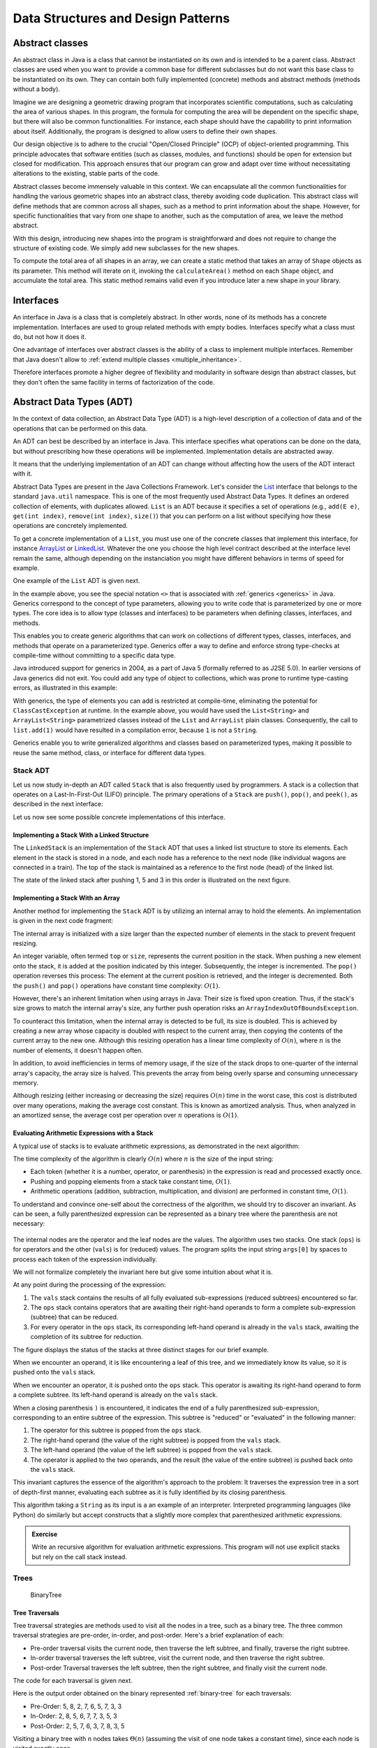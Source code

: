 .. _part4:

********************************************************************************
Data Structures and Design Patterns
********************************************************************************


.. _abstract_classes:

Abstract classes
================

An abstract class in Java is a class that cannot be instantiated on its own and is intended to be a parent class. 
Abstract classes are used when you want to provide a common base for different subclasses but do not want this base class to be instantiated on its own. 
They can contain both fully implemented (concrete) methods and abstract methods (methods without a body).


Imagine we are designing a geometric drawing program that incorporates scientific computations, such as calculating the area of various shapes. 
In this program, the formula for computing the area will be dependent on the specific shape, but there will also be common functionalities. 
For instance, each shape should have the capability to print information about itself. 
Additionally, the program is designed to allow users to define their own shapes.


Our design objective is to adhere to the crucial "Open/Closed Principle" (OCP) of object-oriented programming. 
This principle advocates that software entities (such as classes, modules, and functions) should be open for extension but closed for modification. 
This approach ensures that our program can grow and adapt over time without necessitating alterations to the existing, stable parts of the code.


Abstract classes become immensely valuable in this context. 
We can encapsulate all the common functionalities for handling the various geometric shapes into an abstract class, thereby avoiding code duplication. 
This abstract class will define methods that are common across all shapes, such as a method to print information about the shape. 
However, for specific functionalities that vary from one shape to another, such as the computation of area, we leave the method abstract.


..  code-block:: java
    :caption: Shape Abstract Class
    :name: shape_abstract

    public abstract class Shape {
        protected String shapeName; // Instance variable to hold the name of the shape

        public Shape(String name) {
            this.shapeName = name;
        }

        // Abstract method to calculate the area of the shape
        public abstract double calculateArea();

        // A concrete method implemented in the abstract class
        public void displayShapeInfo() {
            System.out.println("The " + shapeName + " has an area of: " + calculateArea());
        }
    }



With this design, introducing new shapes into the program is straightforward and does not require to change the structure of existing code. 
We simply add new subclasses for the new shapes.

..  code-block:: java
    :caption: Concrete shapes
    :name: shape_concrete

    public class Circle extends Shape {
        private double radius;

        public Circle(double radius) {
            super("Circle");
            this.radius = radius;
        }

        @Override
        public double calculateArea() {
            return Math.PI * radius * radius;
        }
    }

    public class Rectangle extends Shape {
        private double length;
        private double width;

        public Rectangle(double length, double width) {
            super("Rectangle");
            this.length = length;
            this.width = width;
        }

        @Override
        public double calculateArea() {
            return length * width;
        }
    }

    public class Triangle extends Shape {
        private double base;
        private double height;

        public Triangle(double base, double height) {
            super("Triangle");
            this.base = base;
            this.height = height;
        }

        @Override
        public double calculateArea() {
            return 0.5 * base * height;
        }
    }



To compute the total area of all shapes in an array, we can create a static method that takes an array of ``Shape`` objects as its parameter. 
This method will iterate on it, invoking the ``calculateArea()`` method on each ``Shape`` object, and accumulate the total area.
This static method remains valid even if you introduce later a new shape in your library.

..  code-block:: java
    :caption: Shape Utils
    :name: shapeutils

    class ShapeUtils {

        // Static method to compute the total area of an array of shapes
        public static double calculateTotalArea(Shape[] shapes) {
            double totalArea = 0.0;

            for (Shape shape : shapes) {
                totalArea += shape.calculateArea();
            }

            return totalArea;
        }

        public static void main(String[] args) {
            Shape[] shapes = {new Circle(5), new Rectangle(4, 5), new Triangle(3, 4)};
            double totalArea = calculateTotalArea(shapes);
            System.out.println("Total Area: " + totalArea);
        }
    }


.. _interfaces:

Interfaces
==========

An interface in Java is a class that is completely abstract. In other words, none of its methods has a concrete implementation. Interfaces are used to group related methods with empty bodies. 
Interfaces specify what a class must do, but not how it does it.

One advantage of interfaces over abstract classes is the ability of a class to implement multiple interfaces. 
Remember that Java doesn't allow to :ref:`extend multiple classes <multiple_inheritance>`.

.. TODO - Not sure to understand the end of the following sentence

Therefore interfaces promote a higher degree of flexibility and modularity in software design than abstract classes, but they don't often the same facility in terms of factorization of the code.


..  code-block:: java
    :caption: Camera and MediaPlayer interfaces
    :name: interface_camera_mediaplayer

    public interface Camera {
        void takePhoto();
        void recordVideo();
    }

    public interface MediaPlayer {
        void playAudio();
        void playVideo();
    }


..  code-block:: java
    :caption: Smartphone
    :name: smartphone

    public class Smartphone implements Camera, MediaPlayer {

        @Override
        public void takePhoto() {
            System.out.println("Taking a photo");
        }

        @Override
        public void recordVideo() {
            System.out.println("Recording video");
        }

        @Override
        public void playAudio() {
            System.out.println("Playing audio");
        }

        @Override
        public void playVideo() {
            System.out.println("Playing video");
        }
    }


Abstract Data Types (ADT)
==========================================

In the context of data collection, an Abstract Data Type (ADT) is a high-level description of a collection of data and of the operations that can be performed on this data.

An ADT can best be described by an interface in Java. This interface specifies what operations can be done on the data, but without prescribing how these operations will be implemented. 
Implementation details are abstracted away.

It means that the underlying implementation of an ADT can change without affecting how the users of the ADT interact with it.


Abstract Data Types are present in the Java Collections Framework. 
Let's consider the `List <https://docs.oracle.com/javase/8/docs/api/java/util/List.html>`_  interface that belongs to the standard ``java.util`` namespace.
This is one of the most frequently used Abstract Data Types.
It defines an ordered collection of elements, with duplicates allowed. 
``List`` is an ADT because it specifies a set of operations (e.g., ``add(E e)``, ``get(int index)``, ``remove(int index)``, ``size()``) that you can perform on a list without specifying how these operations are concretely implemented.

To get a concrete implementation of a ``List``, you must use one of the concrete classes that implement this interface, 
for instance `ArrayList <https://docs.oracle.com/javase/8/docs/api/java/util/ArrayList.html>`_ or `LinkedList <https://docs.oracle.com/javase/8/docs/api/java/util/LinkedList.html>`_.
Whatever the one you choose the high level contract described at the interface level remain the same, although depending on the instanciation you might have different behaviors in terms of speed for example.

One example of the ``List`` ADT is given next.

..  code-block:: java
    :caption: Example of usage of a Java List
    :name: java_list


    import java.util.LinkedList;
    import java.util.List;

    public class LinkedListExample {

        public static void main(String[] args) {
            
            List<String> fruits; // declaring a List ADT reference

            fruits = new LinkedList<>(); // Initializing it using LinkedList
            // fruits = new ArrayList<>(); This would also work using ArrayList instead

            // Adding elements
            fruits.add("Apple");
            fruits.add("Banana");
            fruits.add("Cherry");


            // Removing an element
            fruits.remove("Banana");
        }
    }


In the example above, you see the special notation ``<>`` that is associated with :ref:`generics <generics>` in Java.
Generics correspond to the concept of type parameters, allowing you to write code that is parameterized by one or more types.
The core idea is to allow type (classes and interfaces) to be parameters when defining classes, interfaces, and methods.

This enables you to create generic algorithms that can work on collections of different types, classes, interfaces, and methods that operate on a parameterized type.
Generics offer a way to define and enforce strong type-checks at compile-time without committing to a specific data type. 


Java introduced support for generics in 2004, as a part of Java 5 (formally referred to as J2SE 5.0). In earlier versions of Java generics did not exit.
You could add any type of object to collections, which was prone to runtime type-casting errors, as illustrated in this example:


..  code-block:: java
    :caption: Example of ``ClassCastException`` at runtime
    :name: java_list_no_generics


    import java.util.LinkedList;
    import java.util.List;

    List list = new ArrayList();
    list.add("hello");
    list.add(1); // This is fine without generics
    String s = (String) list.get(1); // ClassCastException at runtime


With generics, the type of elements you can add is restricted at compile-time, eliminating the potential for ``ClassCastException`` at runtime. In the example above, you would have used the ``List<String>`` and ``ArrayList<String>`` parametrized classes instead of the ``List`` and ``ArrayList`` plain classes. Consequently, the call to ``list.add(1)`` would have resulted in a compilation error, because ``1`` is not a ``String``.

Generics enable you to write generalized algorithms and classes based on parameterized types, making it possible to reuse the same method, class, or interface for different data types.


Stack ADT
------------

Let us now study in-depth an ADT called ``Stack`` that is also frequently used by programmers.
A stack is a collection that operates on a Last-In-First-Out (LIFO) principle. 
The primary operations of a ``Stack`` are ``push()``, ``pop()``, and ``peek()``, as described in the next interface:

..  code-block:: java
    :caption: Stack ADT
    :name: stack_adt


    public interface StackADT<T> {
        // Pushes an item onto the top of this stack.
        void push(T item);
        
        // Removes and returns the top item from this stack.
        T pop();
        
        // Returns the top item from this stack without removing it.
        T peek();
        
        // Returns true if this stack is empty.
        boolean isEmpty();

        // Returns the number of items in this stack.
        public int size();
    }


Let us now see some possible concrete implementations of this interface.


.. _linked_stack_adt:

Implementing a Stack With a Linked Structure
""""""""""""""""""""""""""""""""""""""""""""

The ``LinkedStack`` is an implementation of the ``Stack`` ADT that uses a linked list structure to store its elements. 
Each element in the stack is stored in a node, and each node has a reference to the next node (like individual wagons are connected in a train). 
The top of the stack is maintained as a reference to the first node (head) of the linked list.


..  code-block:: java
    :caption: Linked Stack ADT
    :name: linked_stack


    public class LinkedStack<T> implements Stack<T> {
        private Node<T> top;
        private int size;

        private static class Node<T> {
            T item;
            Node<T> next;

            Node(T item, Node<T> next) {
                this.item = item;
                this.next = next;
            }
        }

        @Override
        public void push(T item) {
            top = new Node<>(item, top);
            size++;
        }

        @Override
        public T pop() {
            if (isEmpty()) {
                throw new RuntimeException("Stack is empty");
            }
            T item = top.item;
            top = top.next;
            size--;
            return item;
        }

        @Override
        public T peek() {
            if (isEmpty()) {
                throw new RuntimeException("Stack is empty");
            }
            return top.item;
        }

        @Override
        public boolean isEmpty() {
            return top == null;
        }

        @Override
        public int size() {
            return size;
        }
    }


The state of the linked stack after pushing 1, 5 and 3 in this order is illustrated on the next figure.


.. figure:: _static/images/list.png
   :scale: 100 %
   :alt: LinkedStack


Implementing a Stack With an Array
""""""""""""""""""""""""""""""""""""


Another method for implementing the ``Stack`` ADT is by utilizing an internal array to hold the elements.
An implementation is given in the next code fragment:


..  code-block:: java
    :caption: Array Stack ADT
    :name: array_stack


    public class DynamicArrayStack<T> implements Stack<T> {
        private T[] array;
        private int top;

        @SuppressWarnings("unchecked")
        public DynamicArrayStack(int initialCapacity) {
            array = (T[]) new Object[initialCapacity];
            top = -1;
        }

        @Override
        public void push(T item) {
            if (top == array.length - 1) {
                resize(2 * array.length); // double the size
            }
            array[++top] = item;
        }

        @Override
        public T pop() {
            if (isEmpty()) {
                throw new RuntimeException("Stack is empty");
            }
            T item = array[top];
            array[top--] = null; // to prevent memory leak

            // shrink the size if necessary
            if (top > 0 && top == array.length / 4) {
                resize(array.length / 2);
            }
            return item;
        }

        @Override
        public T peek() {
            if (isEmpty()) {
                throw new RuntimeException("Stack is empty");
            }
            return array[top];
        }

        @Override
        public boolean isEmpty() {
            return top == -1;
        }

        @Override
        public int size() {
            return top + 1;
        }

        @SuppressWarnings("unchecked")
        private void resize(int newCapacity) {
            T[] newArray = (T[]) new Object[newCapacity];
            for (int i = 0; i <= top; i++) {
                newArray[i] = array[i];
            }
            array = newArray;
        }
    }

The internal array is initialized with a size larger than the expected number of elements in the stack to prevent frequent resizing.

An integer variable, often termed ``top`` or ``size``, represents the current position in the stack. When pushing a new element onto the stack, it is added at the position indicated by this integer. Subsequently, the integer is incremented. The ``pop()`` operation reverses this process: The element at the current position is retrieved, and the integer is decremented. Both the ``push()`` and ``pop()`` operations have constant time complexity: :math:`O(1)`.

However, there's an inherent limitation when using arrays in Java: Their size is fixed upon creation. Thus, if the stack's size grows to match the internal array's size, any further push operation risks an ``ArrayIndexOutOfBoundsException``.

To counteract this limitation, when the internal array is detected to be full, its size is doubled. This is achieved by creating a new array whose capacity is doubled with respect to the current array, then copying the contents of the current array to the new one. Although this resizing operation has a linear time complexity of :math:`O(n)`, where 
:math:`n` is the number of elements, it doesn't happen often.

In addition, to avoid inefficiencies in terms of memory usage, if the size of the stack drops to one-quarter of the internal array's capacity, the array size is halved. This prevents the array from being overly sparse and consuming unnecessary memory.

Although resizing (either increasing or decreasing the size) requires :math:`O(n)` time in the worst case, this cost is distributed over many operations, making the average cost constant. This is known as amortized analysis. Thus, when analyzed in an amortized sense, the average cost per operation over 
:math:`n` operations is :math:`O(1)`.




Evaluating Arithmetic Expressions with a Stack
"""""""""""""""""""""""""""""""""""""""""""""""

A typical use of stacks is to evaluate arithmetic expressions, as demonstrated in the next algorithm:

..  code-block:: java
    :caption: Evaluating Expressions Using Stacks
    :name: stack_expressions


    public class ArithmeticExpression {
        public static void main(String[] args) {
            System.out.println(evaluate("( ( 2 * ( 3 + 5 ) ) / 4 )");
        }

        public static double evaluate(String expression) {

            Stack<String> ops  = new LinkedStack<String>();
            Stack<Double> vals = new LinkedStack<Double>();

            for (String s: expression.split(" ")) {
                // INVARIANT
                if      (s.equals("("))               ;
                else if (s.equals("+"))    ops.push(s);
                else if (s.equals("-"))    ops.push(s);
                else if (s.equals("*"))    ops.push(s);
                else if (s.equals("/"))    ops.push(s);
                else if (s.equals(")")) {
                    String op = ops.pop();
                    double v = vals.pop();
                    if      (op.equals("+"))    v = vals.pop() + v;
                    else if (op.equals("-"))    v = vals.pop() - v;
                    else if (op.equals("*"))    v = vals.pop() * v;
                    else if (op.equals("/"))    v = vals.pop() / v;
                    vals.push(v);
                }
                else vals.push(Double.parseDouble(s));
            }
            return vals.pop();

        }  
    }

The time complexity of the algorithm is clearly :math:`O(n)` where :math:`n` is the size of the input string:

* Each token (whether it is a number, operator, or parenthesis) in the expression is read and processed exactly once.
* Pushing and popping elements from a stack take constant time, :math:`O(1)`.
* Arithmetic operations (addition, subtraction, multiplication, and division) are performed in constant time, :math:`O(1)`.



To understand and convince one-self about the correctness of the algorithm, we should try to discover an invariant.
As can be seen, a fully parenthesized expression can be represented as a binary tree where the parenthesis are not necessary:


.. figure:: _static/images/expression.png
   :scale: 100 %
   :alt: Arithmetic Expression



The internal nodes are the operator and the leaf nodes are the values.
The algorithm uses two stacks. One stack (``ops``) is for operators and the other (``vals``) is for (reduced) values.
The program splits the input string ``args[0]`` by spaces to process each token of the expression individually.


We will not formalize completely the invariant here but give some intuition about what it is.

At any point during the processing of the expression:

1. The ``vals`` stack contains the results of all fully evaluated sub-expressions (reduced subtrees) encountered so far.
2. The ``ops`` stack contains operators that are awaiting their right-hand operands to form a complete sub-expression (subtree) that can be reduced.
3. For every operator in the ``ops`` stack, its corresponding left-hand operand is already in the ``vals`` stack, awaiting the completion of its subtree for reduction.

The figure displays the status of the stacks at three distinct stages for our brief example.

When we encounter an operand, it is like encountering a leaf of this tree, and we immediately know its value, so it is pushed onto the ``vals`` stack.

When we encounter an operator, it is pushed onto the ``ops`` stack. This operator is awaiting its right-hand operand to form a complete subtree. Its left-hand operand is already on the ``vals`` stack.

When a closing parenthesis ``)`` is encountered, it indicates the end of a fully parenthesized sub-expression, corresponding to an entire subtree of the expression. This subtree is "reduced" or "evaluated" in the following manner:

1. The operator for this subtree is popped from the ``ops`` stack.
2. The right-hand operand (the value of the right subtree) is popped from the ``vals`` stack.
3. The left-hand operand (the value of the left subtree) is popped from the ``vals`` stack.
4. The operator is applied to the two operands, and the result (the value of the entire subtree) is pushed back onto the ``vals`` stack.

This invariant captures the essence of the algorithm's approach to the problem: It traverses the expression tree in a sort of depth-first manner, evaluating each subtree as it is fully identified by its closing parenthesis.


This algorithm taking a ``String`` as its input is a an example of an interpreter.
Interpreted programming languages (like Python) do similarly but accept constructs that a slightly more complex that parenthesized arithmetic expressions.



.. admonition:: Exercise
   :class: note

   Write an recursive algorithm for evaluation arithmetic expressions. 
   This program will not use explicit stacks but rely on the call stack instead.




Trees
------------

.. TODO - Add an introduction paragraph

..  code-block:: java
    :caption: LinkedBinaryTree
    :name: linkedBinaryTree


    public class LinkedBinaryTree {

            private Node root;

            class Node {
                public int val;
                public Node left;
                public Node right;

                public Node(int val) {
                    this.val = val;
                }

                public boolean isLeaf() {
                    return this.left == null && this.right == null;
                }
            }

            public static LinkedBinaryTree leaf(int val) {
                LinkedBinaryTree tree = new LinkedBinaryTree();
                tree.root = tree.new Node(val);
                return tree;
            }

            public static LinkedBinaryTree combine(int val, LinkedBinaryTree left, LinkedBinaryTree right) {
                LinkedBinaryTree tree = new LinkedBinaryTree();
                tree.root = tree.new Node(val);
                tree.root.left = left.root;
                tree.root.right = right.root;
                return tree;
            }
    }


.. _binary-tree:

.. figure:: _static/images/binary_tree.png
   :scale: 50 %
   :alt: Binary Tree example

   BinaryTree


..  code-block:: java
    :caption: LinkedBinaryTree Construction
    :name: linkedBinaryTree_construction


    public static void main(String[] args) {
        LinkedBinaryTree tree = combine(5,
                                   combine(8,
                                           leaf(2),
                                           combine(7,
                                                   combine(6,
                                                           leaf(5),
                                                           leaf(7)),
                                                   leaf(3))),
                                   leaf(3));
    }




Tree Traversals
"""""""""""""""""""""""""""""""""""""""""""""""


Tree traversal strategies are methods used to visit all the nodes in a tree, such as a binary tree. 
The three common traversal strategies are pre-order, in-order, and post-order. 
Here's a brief explanation of each:

* Pre-order traversal visits the current node, then traverse the left subtree, and finally, traverse the right subtree.
* In-order traversal traverses the left subtree, visit the current node, and then traverse the right subtree.
* Post-order Traversal traverses the left subtree, then the right subtree, and finally visit the current node.

The code for each traversal is given next.

..  code-block:: java
    :caption: Tre Traversal
    :name: tree_traversals


        public void preOrderPrint() {
            preOrderPrint(root);
        }

        private void preOrderPrint(Node current) {
            if (current == null) {
                return;
            }
            System.out.print(current.val + " ");
            preOrderPrint(current.left);
            preOrderPrint(current.right);
        }

        public void inOrderPrint() {
            inOrderPrint(root);
        }

        private void inOrderPrint(Node current) {
            if (current == null) {
                return;
            }
            inOrderPrint(current.left);
            System.out.print(current.val + " ");
            inOrderPrint(current.right);
        }

        public void postOrderPrint() {
            postOrderPrint(root);
        }

        private void postOrderPrint(Node current) {
            if (current == null) {
                return;
            }
            postOrderPrint(current.left);
            postOrderPrint(current.right);
            System.out.print(current.val + " ");
        }


Here is the output order obtained on the binary represented :ref:`binary-tree` for each traversals:

* Pre-Order: 5, 8, 2, 7, 6, 5, 7, 3, 3
* In-Order: 2, 8, 5, 6, 7, 7, 3, 5, 3
* Post-Order: 2, 5, 7, 6, 3, 7, 8, 3, 5

Visiting a binary tree with ``n`` nodes takes :math:`\Theta(n)` (assuming the visit of one node takes a constant time),
since each node is visited exactly once.



.. admonition:: Exercise
   :class: note
   
   Write an iterative algorithm (not recursive) for implementing each of these traversals.
   You will need to use an explicit stack.



We show next two practical examples using binary trees data-structures.


.. _arithmetic_expression:

Representing an arithmetic Expression with Tree
"""""""""""""""""""""""""""""""""""""""""""""""""""""

.. NOTE:

   "Terminology: Nested classes are divided into two categories:
   non-static and static. Non-static nested classes are called inner
   classes. Nested classes that are declared static are called static
   nested classes."

   From the official Oracle tutorial on Java:
   https://docs.oracle.com/javase/tutorial/java/javaOO/nested.html

   In this section, "OperatorExpressionTree" are
   "ValueExpressionTree", are static nested classes. So SJO replaced
   "inner class" by "static nested class" for uniformity with part 6.


The ``BinaryExpressionTree`` class in the provided code is an abstract representation of a binary expression tree, 
a data structure commonly used in computer science for representing expressions with binary operators (like ``+, -, *, /``).

The set of expression methods (``mul()``, ``div()``, ``plus()``, ``minus()``) allows to build easily expressions from other expressions.
These methods return a new ``OperatorExpressionTree`` object, which is a subclass of ``BinaryExpressionTree``. 
Each method takes another ``BinaryExpressionTree`` as an operand to the right of the operator.
The private static nested class ``OperatorExpressionTree`` represents an operator node in the tree with left and right children, which are also BinaryExpressionTree instances.
The private static nested class ``ValueExpressionTree``  represents a leaf node in the tree that contains a value.
A convenience static method ``value()`` allows creating a ``ValueExpressionTree`` with a given integer value.
An example is provided in the main method for creating tree representation of the expression ``(2 * ((5+7)-3)) / 3``.


..  code-block:: java
    :caption: BinaryExpressionTree
    :name: expressionTree


    public abstract class BinaryExpressionTree {


        public BinaryExpressionTree mul(BinaryExpressionTree right) {
            return new OperatorExpressionTree(this, right, '*');
        }

        public BinaryExpressionTree div(BinaryExpressionTree right) {
            return new OperatorExpressionTree(this, right, '/');
        }

        public BinaryExpressionTree plus(BinaryExpressionTree right) {
            return new OperatorExpressionTree(this, right, '+');
        }

        public BinaryExpressionTree minus(BinaryExpressionTree right) {
            return new OperatorExpressionTree(this, right, '-');
        }

        private static class OperatorExpressionTree extends BinaryExpressionTree {
            private final BinaryExpressionTree left;
            private final BinaryExpressionTree right;
            private final char operator;

            public OperatorExpressionTree(BinaryExpressionTree left, BinaryExpressionTree right, char operator) {
                this.left = left;
                this.right = right;
                this.operator = operator;
            }

        }

        private static class ValueExpressionTree extends BinaryExpressionTree {

            private final int value;

            public ValueExpressionTree(int value) {
                this.value = value;
            }
        }

        public static BinaryExpressionTree value(int value) {
            return new ValueExpressionTree(value);
        }

        public static void main(String[] args) {
            BinaryExpressionTree expr = value(2).mul(value(5).plus(value(7)).minus(value(3)).div(value(3))); // (2 * ((5+7)-3)) / 3
        }

    }





We now enrich this class with two functionalities:

* ``evaluate()`` is a method for evaluating the expression represented by the tree. This method performs a post-order traversal of the tree. The evaluation of the left sub-expression (left traversal) and the right subexpression (right traversal) must be first evaluated prior to applying the node operator (visit of the node).
* ``prettyPrint()`` is a method for printing the expression as full parenthesized representation. It corresponds to an infix traversal. The left subexpression is printed (left traversal) before printing the node operator (visit of the node) and then printing the right subexpression (right traversal).


..  code-block:: java
    :caption: BinaryExpressionTree (Continued)
    :name: expressionTree_enriched


    public abstract class BinaryExpressionTree {

        // evaluate the expression
        abstract int evaluate(); 

        // print a fully parenthesized representation of the expression
        abstract String prettyPrint();

        // mul , div, plus, minus not represented


        private static class OperatorExpressionTree extends BinaryExpressionTree {
            private final BinaryExpressionTree left;
            private final BinaryExpressionTree right;
            private final char operator;

            // constructor not represented

            @Override
            public String prettyPrint() {
                return "(" + left.prettyPrint() + operator + right.prettyPrint() + ")";
            }

            @Override
            int evaluate() {
                int leftRes = left.evaluate();
                int rightRes = right.evaluate();
                switch (operator) {
                    case '+':
                        return leftRes + rightRes;
                    case '-':
                        return leftRes - rightRes;
                    case '/':
                        return leftRes / rightRes;
                    case '*':
                        return leftRes * rightRes;
                    default:
                        throw new IllegalArgumentException("unkown operator " + operator);
                }
            }
        }

        private static class ValueExpressionTree extends BinaryExpressionTree {

            private final int value;

            // constructor not represented

            @Override
            public String prettyPrint() {
                return value + "";
            }

            @Override
            int evaluate() {
                return value;
            }
        }
    }



.. admonition:: Exercise
   :class: note
   
   Enrich the BinaryExpressionTree with a method ``rpnPrint()`` to print the expression in *reverse Polish notation*.
   In reverse Polish notation, the operators follow their operands. For example, to add 3 and 4 together, the expression is ``3 4 +`` rather than ``3 + 4``.
   This notation doesn't need parenthesis: ``(3 × 4) + (5 × 6)`` becomes ``3 4 × 5 6 × +`` in reverse Polish notation.




Representing a set with a tree
"""""""""""""""""""""""""""""""""""""""""""""""

.. TODO - Add an explanation paragraph


..  code-block:: java
    :caption: BinarySearchTree
    :name: binary_search_tree


    public class BinarySearchTree implements IntSet {

        private Node root;

        private class Node {
            public int val;
            public Node left;
            public Node right;

            public Node(int val) {
                this.val = val;
            }

            public boolean isLeaf() {
                return this.left == null && this.right == null;
            }
        }

        // Method to add a value to the tree
        public void add(int val) {
            root = addRecursive(root, val);
        }

        private Node addRecursive(Node current, int val) {
            if (current == null) {
                return new Node(val);
            }
            if (val < current.val) {
                current.left = addRecursive(current.left, val);
            } else if (val > current.val) {
                current.right = addRecursive(current.right, val);
            } // if val equals current.val, the value already exists, do nothing

            return current;
        }

        // Method to check if the tree contains a specific value
        public boolean contains(int val) {
            return containsRecursive(root, val);
        }

        private boolean containsRecursive(Node current, int val) {
            if (current == null) {
                return false;
            }
            if (val == current.val) {
                return true;
            }
            return val < current.val
                    ? containsRecursive(current.left, val)
                    : containsRecursive(current.right, val);
        }

        // Main method for testing
        public static void main(String[] args) {
            BinarySearchTree bst = new BinarySearchTree();
            bst.add(5);
            bst.add(3);
            bst.add(7);
            bst.add(1);

            System.out.println("Contains 3: " + bst.contains(3)); // true
            System.out.println("Contains 6: " + bst.contains(6)); // false
        }
    }



.. _iterators:

Iterators
===========

An iterator is an object that facilitates the traversal of a data structure, especially collections, in a systematic manner without exposing the underlying details of that structure. The primary purpose of an iterator is to allow a programmer to process each element of a collection, one at a time, without needing to understand the inner workings or the specific memory layout of the collection.

Java provides an ``Iterator`` interface in the ``java.util`` package, which is implemented by various collection classes. This allows objects of those classes to create iterator instances on demand that can be used to traverse through the collection.

An iterator acts like a cursor pointing to some element within the collection. 
The two important methods of an iterator are:

* ``hasNext()``: Returns ``true`` if and only if there are more elements to iterate over.
* ``next()``: Returns the next element in the collection and advances the iterator. This method fails if ``hasNext()`` is ``false``.

The method ``remove()`` is optional and will not be covered in this course.

The next example show how to use an iterator to print every element of a list.

..  code-block:: java
    :caption: ``Iterator`` Usage Example
    :name: iterator


	import java.util.ArrayList;
	import java.util.Iterator;

	public class IteratorExample {
	    public static void main(String[] args) {
	        ArrayList<String> list = new ArrayList<>();
	        list.add("A");
	        list.add("B");
	        list.add("C");

	        Iterator<String> it = list.iterator();
	        while (it.hasNext()) {
	            String element = it.next();
	            System.out.println(element);
	        }
	    }
	}


``Iterable`` should not be confused with ``Iterator``.
It is also an interface in Java, found in the ``java.lang package``. 
An object is "iterable" if it implements the ``Iterable`` interface which has a single method:
``Iterator<T> iterator();``.
This essentially means that the object has the capability to provide an ``Iterator`` over itself.

Many data structures (like lists, sets, and queues) in the ``java.util.collections`` package implement the ``Iterable`` interface to provide a standardized method to iterate over their elements.

One of the main benefits of the ``Iterable`` interface is that it allows objects to be used with the :ref:`enhanced for-each loop <simple_for_loops>` in Java. 
Any class that implements ``Iterable`` can be used in a for-each loop.
This is illustrated next that is equivalent to the previous code.

..  code-block:: java
    :caption: Iterator Usage Example relying on Iterable for for-loops
    :name: iterable


	import java.util.ArrayList;
	import java.util.Iterator;

	public class IteratorExample {
	    public static void main(String[] args) {
	        ArrayList<String> list = new ArrayList<>();
	        list.add("A");
	        list.add("B");
	        list.add("C");

	        for (String element: list) {
	            System.out.println(element);
	        }
	    }
	}


In conclusion, while they are closely related and often used together, ``Iterable`` and ``Iterator`` serve distinct purposes. 
``Iterable`` is about the ability to produce an ``Iterator``, while ``Iterator`` is the mechanism that actually facilitates the traversal.


.. _custom_iterators:

Implementing your own iterators
---------------------------------

To properly implement an ``Iterator``, there are two possible strategies:

1. Fail-Fast: Such iterators throw ``ConcurrentModificationException`` if there is structural modification of the collection. 
2. Fail-Safe: Such iterators don't throw any exceptions if a collection is structurally modified while iterating over it. This is because they operate on the clone of the collection, not on the original collection.

Fail-Safe iterator may be slower since one have to pay the cost of the clone at the creation of the iterator, even if we only end-up iterating over few elements. Therefore we will rather focus on the Fail-Fast strategy, which corresponds to the most frequent choice in the implementation of Java collections.


To implement a Fail-Fast iterator for our ``LinkedStack``, we can keep track of a modification count for the stack. 
This count will be incremented whenever there's a structural modification to the stack (like pushing or popping). 
The iterator will then capture this count when it is created and compare its own captured count to the stack's modification count during iteration. 
If they differ, the iterator will throw a ``ConcurrentModificationException``.
The ``LinkedStack`` class has an inner ``LinkedStackIterator`` class that checks the modification count every time it is asked if there's a next item or when retrieving the next item.
It is important to understand that ``LinkedStackIterator`` is an inner class, *not* a static nested class. An inner class cannot be instantiated without first instantiating the outer class and it is tied to a specific instance of the outer class. This is why, the instance variables of the ``Iterator`` inner class can be initialized using the instance variables of the outer class.


The sample main method demonstrates that trying to modify the stack during iteration (by pushing a new item) results in a
``ConcurrentModificationException``.

The creation of the iterator has a constant time complexity, :math:`O(1)`. Indeed:


1. The iterator's current node is set to the top node of the stack. This operation is done in constant time since it is just a reference assignment.
2. Modification Count Assignment: The iterator captures the current modification count of the stack. This again is a simple assignment operation, done in constant time.

No other operations are involved in the iterator's creation, and notably, there are no loops or recursive calls that would add to the time complexity. Therefore, the total time complexity of creating the LinkedStackIterator is :math:`O(1)`.


..  code-block:: java
    :caption: Implementation of a Fail-Fast Iterator for the LinkedStack
    :name: iterator_linkedstack


	import java.util.Iterator;
	import java.util.ConcurrentModificationException;

	public class LinkedStack<T> implements Iterable<T> {
	    private Node<T> top;
	    private int size = 0;
	    private int modCount = 0;  // Modification count

	    private static class Node<T> {
	        private T item;
	        private Node<T> next;

	        Node(T item, Node<T> next) {
	            this.item = item;
	            this.next = next;
	        }
	    }

	    public void push(T item) {
	        Node<T> oldTop = top;
	        top = new Node<>(item, oldTop);
	        size++;
	        modCount++;
	    }

	    public T pop() {
	        if (top == null) throw new IllegalStateException("Stack is empty");
	        T item = top.item;
	        top = top.next;
	        size--;
	        modCount++;
	        return item;
	    }

	    public boolean isEmpty() {
	        return top == null;
	    }

	    public int size() {
	        return size;
	    }

	    @Override
	    public Iterator<T> iterator() {
	        return new LinkedStackIterator();
	    }

	    private class LinkedStackIterator implements Iterator<T> {
	        private Node<T> current = top;
	        private final int expectedModCount = modCount;

	        @Override
	        public boolean hasNext() {
	            if (expectedModCount != modCount) {
	                throw new ConcurrentModificationException();
	            }
	            return current != null;
	        }

	        @Override
	        public T next() {
	            if (expectedModCount != modCount) {
	                throw new ConcurrentModificationException();
	            }
	            if (current == null) throw new IllegalStateException("No more items");
	            
	            T item = current.item;
	            current = current.next;
	            return item;
	        }
	    }

	    public static void main(String[] args) {
	        LinkedStack<Integer> stack = new LinkedStack<>();
	        stack.push(1);
	        stack.push(2);
	        stack.push(3);

	        Iterator<Integer> iterator = stack.iterator();
	        while (iterator.hasNext()) {
	            System.out.println(iterator.next());
	            stack.push(4);  // Will cause ConcurrentModificationException at the next call to hasNext
	        }
	    }
	}


.. _delegation_comparator:

Delegation 
===========

Let us consider the ``Book`` class below:

..  code-block:: java
    :caption: Book
    :name: book


	public class Book {
	    private String title;
	    private String author;
	    private int publicationYear;

	    public Book(String title, String author, int year) {
	        this.title = title;
	        this.author = author;
	        this.publicationYear = year;
	    }

	    // ... getters, setters, and other methods ...
	}

We aim to sort a collection of ``Book`` objects based on their titles in lexicographic order. 
This can be done by implementing the ``Comparable`` interface that requires to define the ``compareTo()`` method.
The ``compareTo()`` method, when implemented within the ``Book`` class, leverages the inherent ``compareTo()`` method of the ``String`` class.

..  code-block:: java
    :caption: Book Comparable
    :name: book_comparable

    import java.util.ArrayList;
    import java.util.Collections;
    import java.util.List;

	public class Book implements Comparable<Book> {
	    final String title;
	    final String author;
	    final int publicationYear;

	    public Book(String title, String author, int year) {
	        this.title = title;
	        this.author = author;
	        this.publicationYear = year;
	    }

	    @Override
	    public int compareTo(Book other) {
	        return this.title.compareTo(other.title);
	    }

	    public static void main(String[] args) {
	        List<Book> books = new ArrayList<>();
	        books.add(new Book("The Great Gatsby", "F. Scott Fitzgerald", 1925));
	        books.add(new Book("Moby Dick", "Herman Melville", 1851));
	        books.add(new Book("1984", "George Orwell", 1949));

	        Collections.sort(books);  // Sorts by title due to the implemented Comparable

	        for (Book book : books) {
	            System.out.println(book.getTitle());
	        }
	    }
	}


Imagine that the books are displayed on a website, allowing visitors to browse through an extensive catalog. 
To enhance user experience, the website provides a feature to sort the books not just by their titles, but also by other attributes: the author's name or the publication year.

Now, the challenge arises: Our current ``Book`` class design uses the ``Comparable`` interface to determine the natural ordering of books based solely on their titles. While this design works perfectly for sorting by title, it becomes restrictive when we want to provide multiple sorting criteria (for instance, sorting by author or publication year). Since the ``Comparable`` interface mandates a single ``compareTo()`` method, it implies that there's only one "natural" way to sort the objects of a class. This design decision binds us to sorting by title and makes it less straightforward to introduce additional sorting methods for other attributes.


A general important principle of object-oriented design is the :ref:`Open/Closed Principle (OCP) <abstract_classes>`: A software module (like a class or method) should be open for extension but closed for modification:

1. Open for Extension: This means that the behavior of the module can be extended or changed as the requirements of the application evolve or new functionalities are introduced.
2. Closed for Modification: Once the module is developed, it should not be modified to add new behavior or features. Any new functionality should be added by extending the module, not by making modifications to the existing code.



The so-called *Delegate Design Pattern* can help us improve our design and is a nice example of the OCP.
In the example of ``Book``, delegation occurs when the sorting algorithm (within ``Collections.sort()``) calls the ``compare()`` method of the provided ``Comparator`` object. 
The responsibility of defining how two ``Book`` objects compare is delegated to the ``Comparator`` object, allowing for flexibility in sorting criteria without modifying the ``Book`` class or the sorting algorithm itself.

This delegation approach with ``Comparator`` has a clear advantage over inheritance because you can define countless sorting criteria without needing to modify or subclass the original ``Book`` class.

Here are the three ``Comparator`` classes, one for each sorting criterion:


..  code-block:: java
    :caption: Book Comparators
    :name: book_comparators

	import java.util.Comparator;

	public class TitleComparator implements Comparator<Book> {
	    @Override
	    public int compare(Book b1, Book b2) {
	        return b1.getTitle().compareTo(b2.getTitle());
	    }
	}

	public class AuthorComparator implements Comparator<Book> {
	    @Override
	    public int compare(Book b1, Book b2) {
	        return b1.getAuthor().compareTo(b2.getAuthor());
	    }
	}

	public class YearComparator implements Comparator<Book> {
	    @Override
	    public int compare(Book b1, Book b2) {
	        return Integer.compare(b1.getPublicationYear(), b2.getPublicationYear());
	    }
	}



As next example shows, we can now sort by title, author or publication year by just providing the corresponding comparator to the sorting algorithm.


..  code-block:: java
    :caption: Book Comparators Example
    :name: book_comparators_example


	import java.util.ArrayList;
	import java.util.Collections;
	import java.util.List;

	public class Main {
	    public static void main(String[] args) {
	        List<Book> books = new ArrayList<>();
	        books.add(new Book("The Great Gatsby", "F. Scott Fitzgerald", 1925));
	        books.add(new Book("Moby Dick", "Herman Melville", 1851));
	        books.add(new Book("1984", "George Orwell", 1949));

	        Collections.sort(books, new TitleComparator());  // Sort by title
	        Collections.sort(books, new AuthorComparator()); // Sort by author
	        Collections.sort(books, new YearComparator());   // Sort by publication year
	    }
	}



.. admonition:: Exercise
   :class: note


    You are developing a document management system. As part of the system, you have a ``Document`` class that contains content. 
    You want to provide a printing capability for the ``Document``.

    Instead of embedding the printing logic directly within the ``Document`` class, you decide to use the delegate design pattern. 
    This will allow the ``Document`` class to delegate the responsibility of printing to another class, thus adhering to the single responsibility principle.

    Complete the code below.


    ..  code-block:: java
        :caption: Printers
        :name: printers


    	// The Printer interface
    	interface Printer {
    	    void print(String content);
    	}

    	// TODO: Implement the Printer interface for InkjetPrinter
    	class InkjetPrinter ... {
    	    ...
    	}

    	// TODO: Implement the Printer interface for LaserPrinter
    	class LaserPrinter ... {
    	    ...
    	}

    	// Document class
    	class Document {
    	    private String content;
    	    private Printer printerDelegate;

    	    public Document(String content) {
    	        this.content = content;
    	    }

    	    // TODO: Set the printer delegate
    	    public void setPrinterDelegate(...) {
    	        ...
    	    }

    	    // TODO: Print the document using the delegate
    	    public void printDocument() {
    	        ...
    	    }
    	}

    	// Demo
    	public class DelegateDemo {
    	    public static void main(String[] args) {
    	        Document doc = new Document("This is a sample document content.");

    	        // TODO: Set the delegate to InkjetPrinter and print
    	        ...

    	        // TODO: Set the delegate to LaserPrinter and print
    	        ...
    	    }
    	}


Observer
==========

In computer science, it is considered as a good practice to have a loose coupling between objects (the opposite is generally referred to as a "spaghetti code").
Loose coupling allows for more modular and maintainable code.


The *Observer Design Pattern* is a pattern that we can use to have a loose coupling between objects.

We will first show how to use observers in the context of GUI development (Graphical User Interface), then will show how to implement observers.


.. _awt_swing:

Observer pattern on GUI components
------------------------------------


In Java, the ``swing`` and ``awt`` packages facilitate the creation of Graphical User Interfaces (GUIs). 
Swing in Java uses a system based on the observer pattern to handle events, such as mouse clicks. 


On the next example we have a solitary button that, when clicked, responds with the message "Thank you" to the user.






..  code-block:: java
    :caption: Simple GUI with Action Listener
    :name: listener_gui

	import javax.swing.JButton;
	import javax.swing.JFrame;
	import javax.swing.JOptionPane;
	import java.awt.event.ActionEvent;
	import java.awt.event.ActionListener;

	class ButtonActionListener implements ActionListener {
	    @Override
	    public void actionPerformed(ActionEvent e) {
	        JOptionPane.showMessageDialog(null,"Thank you!");
	    }
	}

	public class AppWithActionListener {
        public static void main(String[] args) {
            JFrame frame = new JFrame("Hello");
            frame.setSize(400, 200);
            frame.setDefaultCloseOperation(JFrame.DISPOSE_ON_CLOSE);

            JButton button = new JButton("Press me!");
            button.addActionListener(new ButtonActionListener());
            frame.add(button);

            frame.setVisible(true);
        }
    }



The ``ActionListener`` is an interface within Java that contains a single method: ``actionPerformed()``.
In our application, this interface is implemented by the ``ButtonActionListener`` concrete class. 
When invoked, it displays a dialog with the message "Thank you!" to the user. 
However, this setup remains inactive until we associate an instance of our ``ButtonActionListener`` to a button using the ``addActionListener()`` method. This ensures that every time the button is pressed, the ``actionPerformed()`` method of our listener gets triggered.

It is worth noting that the inner workings of how the button manages this relationship or stores the listener are abstracted away. 
What is crucial for developers to understand is the contract: The listener's method will be invoked whenever the button is clicked. 
This process is often referred to as "attaching a callback" to the button, or as "registering an event handler" to the button.
This concept echoes a well-known programming principle sometimes dubbed the Hollywood principle: "Don't call us, we will call you."

Although we have registered only one listener to the button, this is not a limitation.
Buttons can accommodate multiple listeners. For example, a second listener could be added to track the total number of times the button has been clicked.

This setup exemplifies the observer design pattern from the perspective of end users, using the JButton as an illustration. 
Let's now delve into how to implement this pattern for custom classes.

Implementing the Observer pattern
------------------------------------

Imagine a scenario where there's a bank account that multiple people, say family members, can deposit into. Each family member possesses a smartphone and wishes to be alerted whenever a deposit occurs. For the sake of simplicity, these notifications will be printed to the console.
The complete source code is given next.



..  code-block:: java
    :caption: Implementation of the Observable Design Pattern for an Account
    :name: listener_account


	public interface AccountObserver {
	    public void accountHasChanged(int newValue);
	}


	class MyObserver implements AccountObserver {
	    @Override
	    public void accountHasChanged(int newValue) {
	        System.out.println("The account has changed. New value: "+newValue);
	    }
	}

	public class ObservableAccount {
	    private int value ;
	    private List<AccountObserver> observers = new LinkedList();

	    public void deposit(int d) {
	        value += d;
	        for (AccountObserver o: observers) {
	            o.accountHasChanged(value);
	        }
	    }

	    public void addObserver(AccountObserver o) {
	        observers.add(o);
	    }

	    public static void main(String [] args) {
	        ObservableAccount account = new ObservableAccount();
	        MyObserver observerFather = new MyObserver();
	        MyObserver observerMother = new MyObserver();
	        MyObserver observerGirl = new MyObserver();
	        MyObserver observerBoy = new MyObserver();

	        account.addObserver(observerFather);
	        account.addObserver(observerMother);
	        account.addObserver(observerGirl);
	        account.addObserver(observerBoy);

	        account.deposit(100); // prints 4X "The account has changed. New Value: 100"
	        account.deposit(50);  // prints 4X "The account has changed. New Value: 150"
	    }
	}


In this context, our bank account is the subject being observed. 
In our code, this will be modeled by the ``ObservableAccount`` class. 
This account maintains a balance, which can be incremented through a deposit function.

We require a mechanism to register observers (note: the wordings "observer" and "listener" are synonyms that can be used interchangeably) who wish to be informed about deposits. The ``LinkedList`` data structure is an excellent choice for this purpose: It offers constant-time addition and seamlessly supports iterators since it implements the ``Iterable`` interface. 
To add an ``AccountObserver``, one would simply append it to this list. 
We have chosen not to check for duplicate observers in the list, believing that ensuring uniqueness is the user's responsibility.

Whenever a deposit occurs, the account balance is updated, and subsequently, each registered observer is notified by invoking its ``accountHasChangedMethod()``, which shares the updated balance.

It is important to note that in this specific implementation, the order of notification is determined by the sequence of registrations because we are using a list. However, from a user's standpoint, the caller should never make the hypothesis that this order is always used. Indeed, one could replace the ``LinkedList`` by another collection, for instance a set, which would not guarantee the same order while iterating over the observers.



.. admonition:: Exercise
   :class: note


    In this exercise, you will use the Observer pattern in conjunction with the Java Swing framework. 
    The application ``MessageApp`` provides a simple GUI (Graphical User Interface) where users can type a message and submit it. 
    This message, once submitted, goes through a spell checker and then is meant to be displayed to observers.

    Your task is to make it work as expected: when a message is submitted, it is corrected by the spell checker and it is appended in the text area of the app (use ``textArea.append(String text)``).

    .. figure:: _static/images/gui_exercise.png
       :scale: 100 %
       :alt: GUI Exercise


    It is imperative that your design allows for seamless swapping of the spell checker without necessitating changes to the ``MessageApp`` class. Additionally, the ``MessageSubject`` class should remain decoupled from the ``MessageApp``. 
    It must not depend on it and should not even be aware that it exists.

    Use the observer pattern in your design. You'll have to add instance variables and additional arguments to some existing constructors.
    When possible, always prefer to depend on interfaces rather than on concrete classes when declaring your parameters.
    With the advances of Deep Learning, we anticipate that we will soon have to replace the existing ``StupidSpellChecker`` by a more advanced one.
    Make this planned change as simple as possible, without having to change your classes.


    ..  code-block:: java
        :caption: Implementation of GUI MessageApp
        :name: message_app

    	import javax.swing.*;
    	import java.awt.event.*;

    	import java.util.ArrayList;
    	import java.util.List;


    	public class MessageApp {
    	    private JFrame frame;
    	    private JTextField textField;
    	    private JTextArea textArea;
    	    private JButton submitButton;

    	    public MessageApp() {

    	        frame = new JFrame("Observer Pattern with Swing");
    	        textField = new JTextField(16);
    	        textArea = new JTextArea(5, 20);
    	        submitButton = new JButton("Submit");

    	        frame.setLayout(new java.awt.FlowLayout());

    	        frame.add(textField);
    	        frame.add(submitButton);
    	        frame.add(new JScrollPane(textArea));

    	        // Hint: add an actionListner to the submitButon
    	        // Hint: use textField.getText() to retrieve the text

    	        frame.setDefaultCloseOperation(JFrame.EXIT_ON_CLOSE);
    	        frame.pack();
    	        frame.setVisible(true);
    	    }

    	    public static void main(String[] args) {
    	        SwingUtilities.invokeLater(new Runnable() {
    	            public void run() {
    	                new MessageApp();
    	            }
    	        });
    	    }
    	}

    	interface SpellChecker {
        	String correct(String sentence);
    	}

    	class StupidSpellChecker implements SpellChecker {
        	public String correct(String sentence) {
            	return sentence;
       	 	}
    	}

    	interface MessageObserver {
    	    void updateMessage(String message);
    	}


    	class MessageSubject {

    	    private List<MessageObserver> observers = new ArrayList<>();
    	    private String message;

    	    public void addObserver(MessageObserver observer) {
    	        observers.add(observer);
    	    }

    	    public void setMessage(String message) {
    	        this.message = message;
    	        notifyAllObservers();
    	    }

    	    private void notifyAllObservers() {
    	        for (MessageObserver observer : observers) {
    	            observer.updateMessage(message);
    	        }
    	    }
    	}






